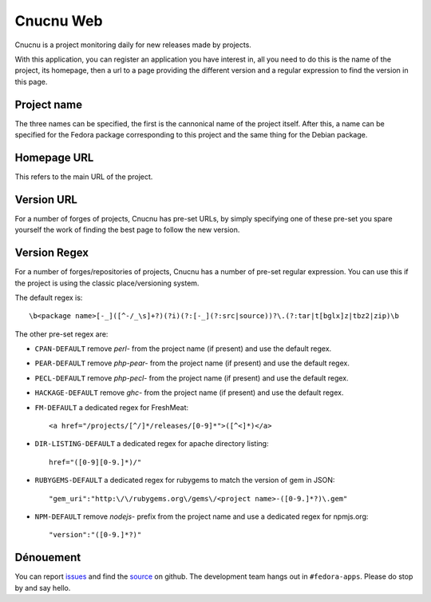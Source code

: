Cnucnu Web
==========

Cnucnu is a project monitoring daily for new releases made by projects.

With this application, you can register an application you have interest in,
all you need to do this is the name of the project, its homepage, then a url
to a page providing the different version and a regular expression to find
the version in this page.


Project name
------------

The three names can be specified, the first is the cannonical name of
the project itself. After this, a name can be specified for the Fedora
package corresponding to this project and the same thing for the Debian
package.


Homepage URL
------------

This refers to the main URL of the project.


Version URL
-----------

For a number of forges of projects, Cnucnu has pre-set URLs, by simply
specifying one of these pre-set you spare yourself the work of finding the
best page to follow the new version.


Version Regex
-------------

For a number of forges/repositories of projects, Cnucnu has a number of
pre-set regular expression. You can use this if the project is using the
classic place/versioning system.


The default regex is::

    \b<package name>[-_]([^-/_\s]+?)(?i)(?:[-_](?:src|source))?\.(?:tar|t[bglx]z|tbz2|zip)\b

The other pre-set regex are:

* ``CPAN-DEFAULT`` remove `perl-` from the project name (if present) and use the default regex.
* ``PEAR-DEFAULT`` remove `php-pear-` from the project name (if present) and use the default regex.
* ``PECL-DEFAULT`` remove `php-pecl-` from the project name (if present) and use the default regex.
* ``HACKAGE-DEFAULT`` remove `ghc-` from the project name (if present) and use the default regex.
* ``FM-DEFAULT`` a dedicated regex for FreshMeat::

        <a href="/projects/[^/]*/releases/[0-9]*">([^<]*)</a>

* ``DIR-LISTING-DEFAULT`` a dedicated regex for apache directory listing::

    href="([0-9][0-9.]*)/"

* ``RUBYGEMS-DEFAULT`` a dedicated regex for rubygems to match the version of gem in JSON::

    "gem_uri":"http:\/\/rubygems.org\/gems\/<project name>-([0-9.]*?)\.gem"

* ``NPM-DEFAULT`` remove `nodejs-` prefix from the project name and use a dedicated regex for npmjs.org::

    "version":"([0-9.]*?)"


Dénouement
----------

You can report `issues
<https://github.com/fedora-infra/cnucnuweb/issues>`_ and find the
`source <https://github.com/fedora-infra/cnucnuweb/>`_ on github.
The development team hangs out in ``#fedora-apps``. Please do stop by and say
hello.
